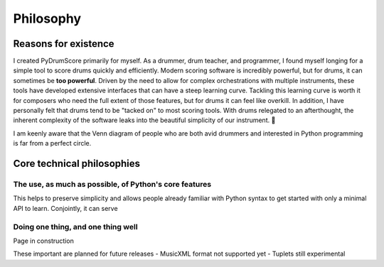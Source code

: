 Philosophy
==========

Reasons for existence
---------------------

I created PyDrumScore primarily for myself. As a drummer, drum teacher, and programmer, I found myself longing for a simple tool to score drums quickly and efficiently.
Modern scoring software is incredibly powerful, but for drums, it can sometimes be **too powerful**. Driven by the need to allow for complex orchestrations with multiple instruments, these tools have developed extensive interfaces that can have a steep learning curve.
Tackling this learning curve is worth it for composers who need the full extent of those features, but for drums it can feel like overkill. In addition, I have personally felt that drums tend to be "tacked on" to most scoring tools.
With drums relegated to an afterthought, the inherent complexity of the software leaks into the beautiful simplicity of our instrument. 🥲

I am keenly aware that the Venn diagram of people who are both avid drummers and interested in Python programming is far from a perfect circle.

Core technical philosophies
---------------------------

The use, as much as possible, of Python's **core features**
^^^^^^^^^^^^^^^^^^^^^^^^^^^^^^^^^^^^^^^^^^^^^^^^^^^^^^^^^^^^^^^^^^^^^^^^^^^^^^
This helps to preserve simplicity and allows people already familiar with Python syntax to get started with only a minimal API to learn. Conjointly, it can serve

Doing one thing, and one thing well
^^^^^^^^^^^^^^^^^^^^^^^^^^^^^^^^^^^

Page in construction

.. The following features are not currently planned for an inclusion in PyDrumScore
.. - Support for other instruments (unpitched percussion TBD.)
.. - Support for live playback
.. - Dedicated GUI for editing

These important are planned for future releases
- MusicXML format not supported yet
- Tuplets still experimental